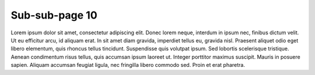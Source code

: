 Sub-sub-page 10
===============

Lorem ipsum dolor sit amet, consectetur adipiscing elit. Donec lorem neque, interdum in ipsum nec,
finibus dictum velit. Ut eu efficitur arcu, id aliquam erat. In sit amet diam gravida, imperdiet tellus eu,
gravida nisl. Praesent aliquet odio eget libero elementum, quis rhoncus tellus tincidunt.
Suspendisse quis volutpat ipsum. Sed lobortis scelerisque tristique. Aenean condimentum risus tellus,
quis accumsan ipsum laoreet ut. Integer porttitor maximus suscipit. Mauris in posuere sapien.
Aliquam accumsan feugiat ligula, nec fringilla libero commodo sed. Proin et erat pharetra.
